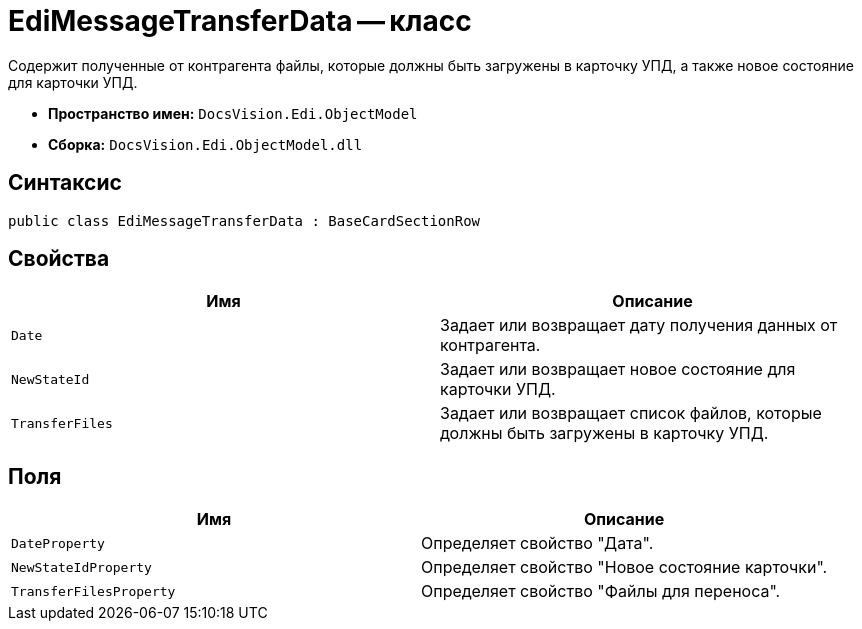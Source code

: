 = EdiMessageTransferData -- класс

Содержит полученные от контрагента файлы, которые должны быть загружены в карточку УПД, а также новое состояние для карточки УПД.

* *Пространство имен:* `DocsVision.Edi.ObjectModel`
* *Сборка:* `DocsVision.Edi.ObjectModel.dll`

== Синтаксис

[source,csharp]
----
public class EdiMessageTransferData : BaseCardSectionRow
----

== Свойства

[cols=",",options="header",]
|===
|Имя |Описание

|`Date` |Задает или возвращает дату получения данных от контрагента.
|`NewStateId` |Задает или возвращает новое состояние для карточки УПД.
|`TransferFiles` |Задает или возвращает список файлов, которые должны быть загружены в карточку УПД.
|===

== Поля

[cols=",",options="header",]
|===
|Имя |Описание

|`DateProperty` |Определяет свойство "Дата".
|`NewStateIdProperty` |Определяет свойство "Новое состояние карточки".
|`TransferFilesProperty` |Определяет свойство "Файлы для переноса".
|===
